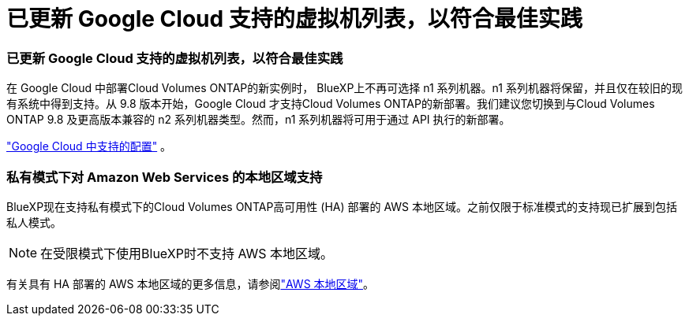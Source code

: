= 已更新 Google Cloud 支持的虚拟机列表，以符合最佳实践
:allow-uri-read: 




=== 已更新 Google Cloud 支持的虚拟机列表，以符合最佳实践

在 Google Cloud 中部署Cloud Volumes ONTAP的新实例时， BlueXP上不再可选择 n1 系列机器。n1 系列机器将保留，并且仅在较旧的现有系统中得到支持。从 9.8 版本开始，Google Cloud 才支持Cloud Volumes ONTAP的新部署。我们建议您切换到与Cloud Volumes ONTAP 9.8 及更高版本兼容的 n2 系列机器类型。然而，n1 系列机器将可用于通过 API 执行的新部署。

https://docs.netapp.com/us-en/cloud-volumes-ontap-relnotes/reference-configs-gcp.html["Google Cloud 中支持的配置"^] 。



=== 私有模式下对 Amazon Web Services 的本地区域支持

BlueXP现在支持私有模式下的Cloud Volumes ONTAP高可用性 (HA) 部署的 AWS 本地区域。之前仅限于标准模式的支持现已扩展到包括私人模式。


NOTE: 在受限模式下使用BlueXP时不支持 AWS 本地区域。

有关具有 HA 部署的 AWS 本地区域的更多信息，请参阅link:https://docs.netapp.com/us-en/bluexp-cloud-volumes-ontap/concept-ha.html#aws-local-zones["AWS 本地区域"^]。
